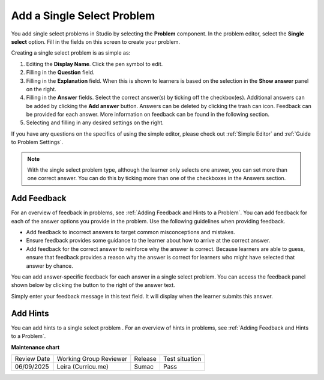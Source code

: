 .. _Single Select:

Add a Single Select Problem
###########################

.. tags:: educator, how-to

.. youtube:: ij5VHvY6jBk

You add single select problems in Studio by selecting the **Problem**
component. In the problem editor, select the **Single select** option.
Fill in the fields on this screen to create your problem.

.. image:: /_images/educator_how_tos/problem_editor_single_select.png
 :alt: An example single select problem in the problem editor with number
    indicators labeling the various features.
 :width: 800

Creating a single select problem is as simple as:

#. Editing the **Display Name**. Click the pen symbol to edit.
#. Filling in the **Question** field.
#. Filling in the **Explanation** field. When this is shown to learners is
   based on the selection in the **Show answer** panel on the right.
#. Filling in the **Answer** fields. Select the correct answer(s) by ticking
   off the checkbox(es). Additional answers can be added by clicking the
   **Add answer** button. Answers can be deleted by clicking the trash can icon.
   Feedback can be provided for each answer. More information on feedback can be
   found in the following section.
#. Selecting and filling in any desired settings on the right.

If you have any questions on the specifics of using the simple editor, please check
out :ref:`Simple Editor` and :ref:`Guide to Problem Settings`.

.. note:: With the single select problem type, although the learner only selects
  one answer, you can set more than one correct answer. You can do this by ticking
  more than one of the checkboxes in the Answers section.

.. _Use Feedback in a Single Select Problem:

Add Feedback
***************

For an overview of feedback in problems, see :ref:`Adding Feedback and Hints to
a Problem`. You can add feedback for each of the answer options you provide in
the problem. Use the following guidelines when providing feedback.

* Add feedback to incorrect answers to target common misconceptions and
  mistakes.

* Ensure feedback provides some guidance to the learner about how to arrive at
  the correct answer.

* Add feedback for the correct answer to reinforce why the answer is correct.
  Because learners are able to guess, ensure that feedback provides a reason
  why the answer is correct for learners who might have selected that answer by
  chance.

You can add answer-specific feedback for each answer in a single select problem.
You can access the feedback panel shown below by clicking the button to the
right of the answer text.

.. image:: /_images/educator_how_tos/problem_editor_feedback_box.png
 :alt: An image of the feedback section. There are options for when the
    student's answer is selected.
 :width: 600

Simply enter your feedback message in this text field. It will display when the
learner submits this answer.

.. _Use Hints in a Single Select Problem:

Add Hints
************

You can add hints to a single select problem . For an overview of hints in
problems, see :ref:`Adding Feedback and Hints to a Problem`.

.. seealso::
 

 :ref:`About Single Select` (concept)

 :ref:`Single Select Problem XML` (reference)

 :ref:`Awarding Partial Credit in a Multiple Choice Problem` (how-to)

 :ref:`Editing Single Select Problems using the Advanced Editor` (how-to)


**Maintenance chart**

+--------------+-------------------------------+----------------+--------------------------------+
| Review Date  | Working Group Reviewer        |   Release      |Test situation                  |
+--------------+-------------------------------+----------------+--------------------------------+
| 06/09/2025   | Leira (Curricu.me)            |  Sumac         | Pass                           |
+--------------+-------------------------------+----------------+--------------------------------+
